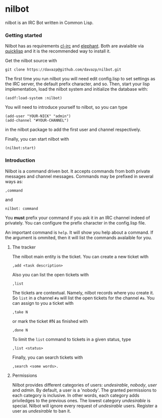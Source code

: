 #+startup showall

* nilbot

  nilbot is an IRC Bot written in Common Lisp.

*** Getting started
    Nilbot has as requirements [[http://common-lisp.net/project/cl-irc/][cl-irc]] and [[http://common-lisp.net/project/elephant/][elephant]]. Both are
    avalaible via [[http://www.quicklisp.org/][quicklisp]] and it is the recommended way to install
    it.

    Get the nilbot source with
    : git clone https://davazp@github.com/davazp/nilbot.git

    The first time you run nilbot you will need edit config.lisp to
    set settings as the IRC server, the default prefix character, and
    so. Then, start your lisp implementation, load the nilbot system
    and initialize the database with:

    #+BEGIN_SRC common-lisp
    (asdf:load-system :nilbot)
    #+END_SRC

    You will need to introduce yourself to nilbot, so you can type
    #+BEGIN_SRC common-lisp
    (add-user "YOUR-NICK" "admin")
    (add-channel "#YOUR-CHANNEL")
    #+END_SRC
    in the nilbot package to add the first user and channel
    respectively.

    Finally, you can start nilbot with
    : (nilbot:start)

*** Introduction

    Nilbot is a command driven bot. It accepts commands from both
    private messages and channel messages. Commands may be prefixed in
    several ways as:
    : ,command
    and
    : nilbot: command

    You *must* prefix your command if you ask it in an IRC channel
    indeed of privately. You can configure the prefix character in the
    config.lisp file.

    An important command is =help=. It will show you help about a
    command. If the argument is ommited, then it will list the
    commands avalaible for you.

***** The tracker
      The nilbot main entity is the ticket. You can create a new
      ticket with
      : ,add <task description>
      Also you can list the open tickets with
      : ,list
      The tickets are contextual. Namely, nilbot records where you
      create it. So =list= in a channel =#a= will list the open
      tickets for the channel =#a=.
      You can assign to you a ticket with
      : ,take N
      or mark the ticket #N as finished with
      : ,done N
      To limit the =list= command to tickets in a given status, type
      : ,list <status>
      Finally, you can search tickets with
      : ,search <some words>.

***** Permissions
      Nilbot provides different categories of users: /undesirable/,
      /nobody/, /user/ and /admin/. By default, a user is a 'nobody'.
      The granted permissions to each category is inclusive. In other
      words, each category adds priviledges to the previous ones. The
      lowest category /undesirable/ is special. Nilbot will ignore
      every request of /undesirable/ users. Register a user as
      /undesirable/ to ban it.

